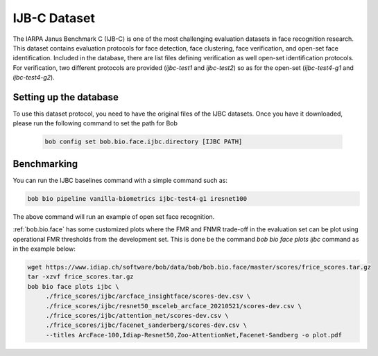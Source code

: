 .. vim: set fileencoding=utf-8 :

.. _bob.bio.face.learderboard.ijbc:

=============
IJB-C Dataset
=============


The IARPA Janus Benchmark C (IJB-C) is one of the most challenging evaluation datasets in face recognition research.
This dataset contains evaluation protocols for face detection, face clustering, face verification, and open-set face identification.
Included in the database, there are list files defining verification as well open-set identification protocols.
For verification, two different protocols are provided (`ijbc-test1` and `ijbc-test2`) so as for the open-set (`ijbc-test4-g1` and `ijbc-test4-g2`).




Setting up the database
=======================

To use this dataset protocol, you need to have the original files of the IJBC datasets.
Once you have it downloaded, please run the following command to set the path for Bob

   .. code-block:: sh

      bob config set bob.bio.face.ijbc.directory [IJBC PATH]


Benchmarking
============
    
You can run the IJBC baselines command with a simple command such as:

.. code-block:: bash

   bob bio pipeline vanilla-biometrics ijbc-test4-g1 iresnet100


The above command will run an example of open set face recognition.


:ref:`bob.bio.face` has some customized plots where the FMR and FNMR trade-off in the evaluation set can be plot using operational
FMR thresholds from the development set.
This is done be the command `bob bio face plots ijbc` command as in the example below:


.. code-block:: bash

   wget https://www.idiap.ch/software/bob/data/bob/bob.bio.face/master/scores/frice_scores.tar.gz   
   tar -xzvf frice_scores.tar.gz
   bob bio face plots ijbc \
        ./frice_scores/ijbc/arcface_insightface/scores-dev.csv \
        ./frice_scores/ijbc/resnet50_msceleb_arcface_20210521/scores-dev.csv \
        ./frice_scores/ijbc/attention_net/scores-dev.csv \
        ./frice_scores/ijbc/facenet_sanderberg/scores-dev.csv \
        --titles ArcFace-100,Idiap-Resnet50,Zoo-AttentionNet,Facenet-Sandberg -o plot.pdf